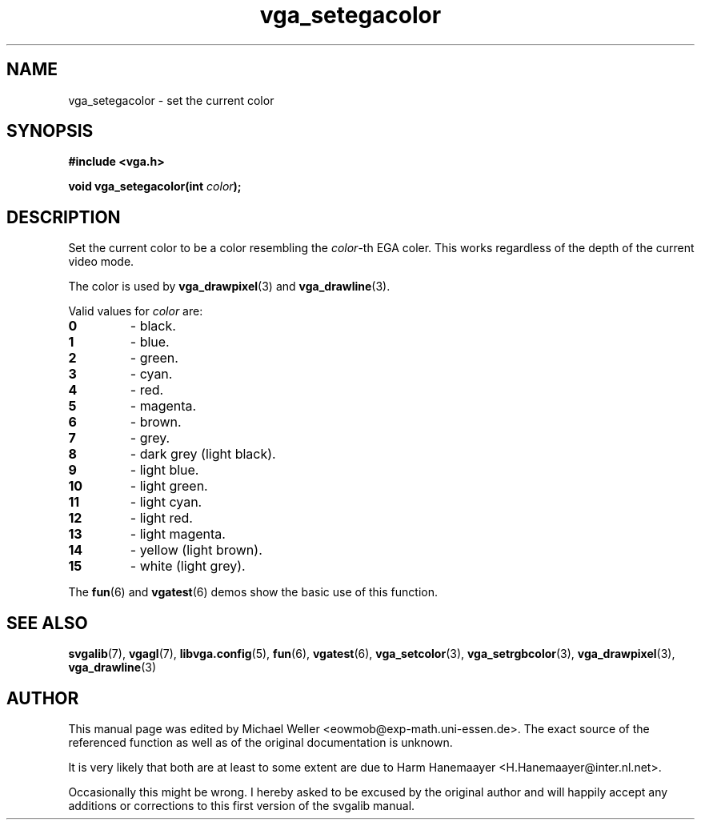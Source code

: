 .TH vga_setegacolor 3 "27 July 1997" "Svgalib (>= 1.2.11)" "Svgalib User Manual"
.SH NAME
vga_setegacolor \- set the current color
.SH SYNOPSIS

.B "#include <vga.h>"

.BI "void vga_setegacolor(int " color );

.SH DESCRIPTION
Set the current color to be a color resembling the
.IR color -th
EGA coler. This works regardless of the depth of the current video mode.

The color is used by
.BR vga_drawpixel (3)
and
.BR vga_drawline (3).

Valid values for
.I color
are:
.PP
.PD 0
.TP
.B 0
- black.
.TP
.B 1
- blue.
.TP
.B 2
- green.
.TP
.B 3
- cyan.
.TP
.B 4
- red.
.TP
.B 5
- magenta.
.TP
.B 6
- brown.
.TP
.B 7
- grey.
.TP
.B 8
- dark grey (light black).
.TP
.B 9
- light blue.
.TP
.B 10
- light green.
.TP
.B 11
- light cyan.
.TP
.B 12
- light red.
.TP
.B 13
- light magenta.
.TP
.B 14
- yellow (light brown).
.TP
.B 15
- white (light grey).
.PD
.PP
The
.BR fun "(6) and " vgatest (6)
demos show the basic use of this function.

.SH SEE ALSO

.BR svgalib (7),
.BR vgagl (7),
.BR libvga.config (5),
.BR fun (6),
.BR vgatest (6),
.BR vga_setcolor (3),
.BR vga_setrgbcolor (3),
.BR vga_drawpixel (3),
.BR vga_drawline (3)
.SH AUTHOR

This manual page was edited by Michael Weller <eowmob@exp-math.uni-essen.de>. The
exact source of the referenced function as well as of the original documentation is
unknown.

It is very likely that both are at least to some extent are due to
Harm Hanemaayer <H.Hanemaayer@inter.nl.net>.

Occasionally this might be wrong. I hereby
asked to be excused by the original author and will happily accept any additions or corrections
to this first version of the svgalib manual.
